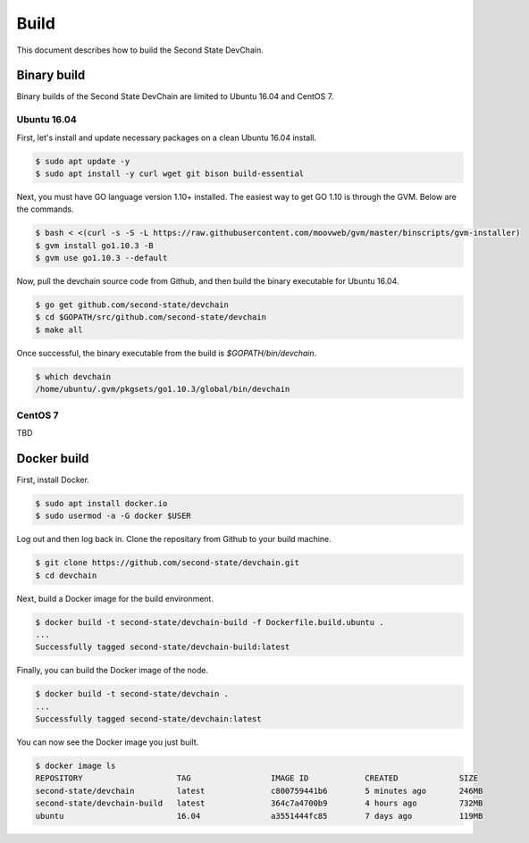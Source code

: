 ===============
Build
===============

This document describes how to build the Second State DevChain.

Binary build
----------------------------

Binary builds of the Second State DevChain are limited to Ubuntu 16.04 and CentOS 7.


Ubuntu 16.04
````````````

First, let's install and update necessary packages on a clean Ubuntu 16.04 install.

.. code:: bash

  $ sudo apt update -y
  $ sudo apt install -y curl wget git bison build-essential

Next, you must have GO language version 1.10+ installed. The easiest way to get GO 1.10 is through the GVM. Below are the commands.

.. code:: bash

  $ bash < <(curl -s -S -L https://raw.githubusercontent.com/moovweb/gvm/master/binscripts/gvm-installer)
  $ gvm install go1.10.3 -B
  $ gvm use go1.10.3 --default


Now, pull the devchain source code from Github, and then build the binary executable for Ubuntu 16.04.

.. code:: bash

  $ go get github.com/second-state/devchain
  $ cd $GOPATH/src/github.com/second-state/devchain
  $ make all


Once successful, the binary executable from the build is `$GOPATH/bin/devchain`.


.. code:: bash

  $ which devchain
  /home/ubuntu/.gvm/pkgsets/go1.10.3/global/bin/devchain


CentOS 7
````````

TBD


Docker build
----------------------------

First, install Docker.

.. code:: bash

  $ sudo apt install docker.io
  $ sudo usermod -a -G docker $USER

Log out and then log back in. Clone the repositary from Github to your build machine.

.. code:: bash

  $ git clone https://github.com/second-state/devchain.git
  $ cd devchain

Next, build a Docker image for the build environment.

.. code:: bash

  $ docker build -t second-state/devchain-build -f Dockerfile.build.ubuntu .
  ...
  Successfully tagged second-state/devchain-build:latest

Finally, you can build the Docker image of the node.

.. code:: bash

  $ docker build -t second-state/devchain .
  ...
  Successfully tagged second-state/devchain:latest

You can now see the Docker image you just built.

.. code:: bash

  $ docker image ls
  REPOSITORY                    TAG                 IMAGE ID            CREATED             SIZE
  second-state/devchain         latest              c800759441b6        5 minutes ago       246MB
  second-state/devchain-build   latest              364c7a4700b9        4 hours ago         732MB
  ubuntu                        16.04               a3551444fc85        7 days ago          119MB



